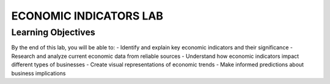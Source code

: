 =======================
ECONOMIC INDICATORS LAB
=======================

Learning Objectives
=======================

By the end of this lab, you will be able to:
- Identify and explain key economic indicators and their significance
- Research and analyze current economic data from reliable sources
- Understand how economic indicators impact different types of businesses
- Create visual representations of economic trends
- Make informed predictions about business implications